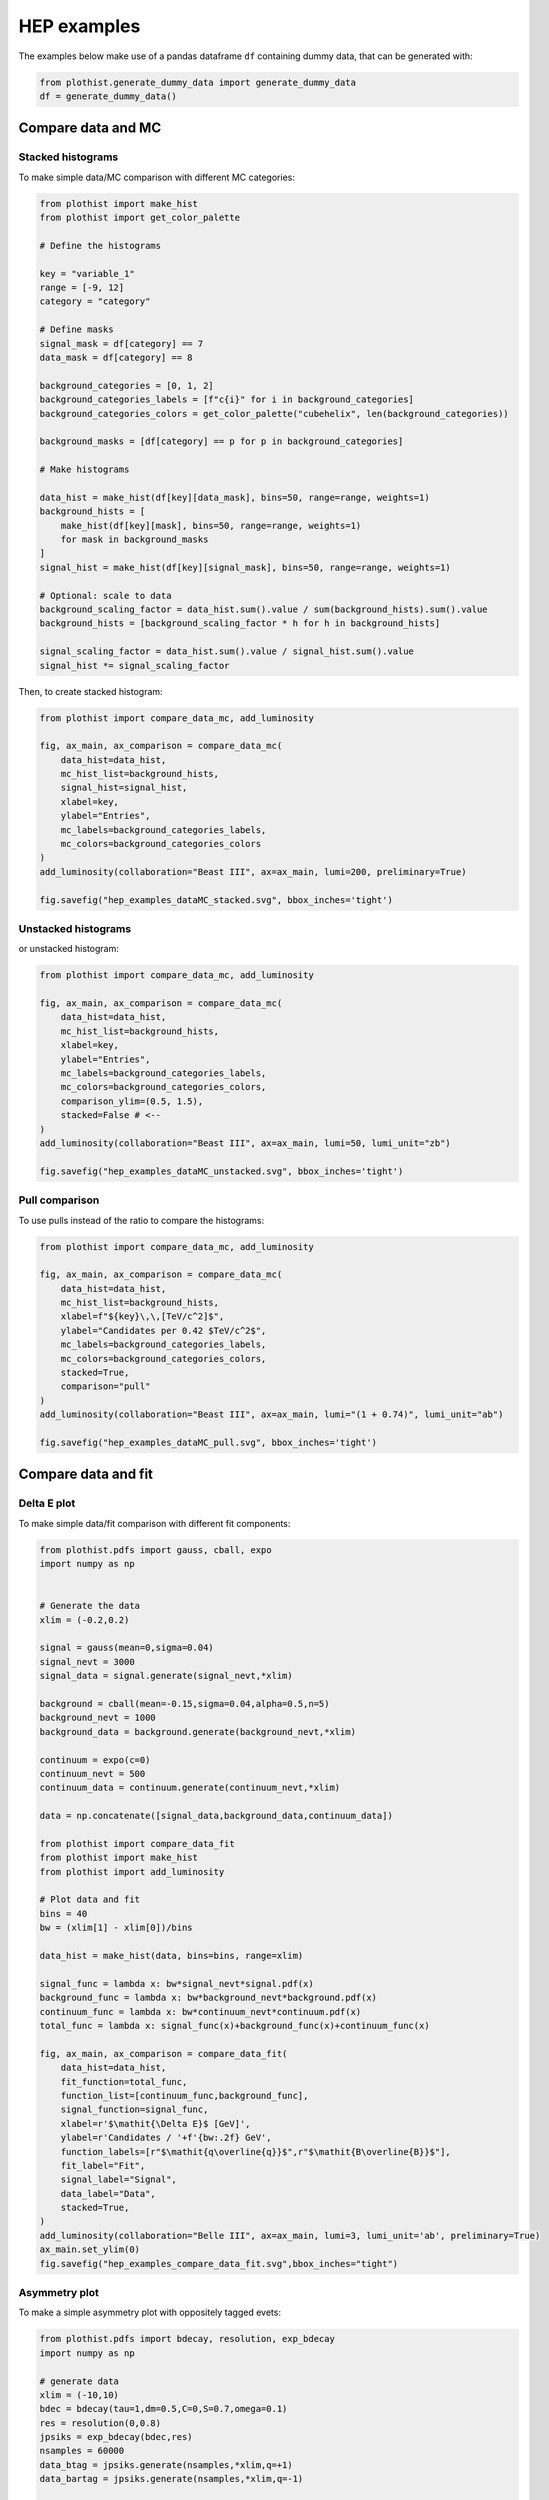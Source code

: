 .. _advanced-hep_examples-label:

============
HEP examples
============

The examples below make use of a pandas dataframe ``df`` containing dummy data, that can be generated with:

.. code-block:: python

    from plothist.generate_dummy_data import generate_dummy_data
    df = generate_dummy_data()


Compare data and MC
===================


Stacked histograms
------------------

To make simple data/MC comparison with different MC categories:

.. code-block:: python

    from plothist import make_hist
    from plothist import get_color_palette

    # Define the histograms

    key = "variable_1"
    range = [-9, 12]
    category = "category"

    # Define masks
    signal_mask = df[category] == 7
    data_mask = df[category] == 8

    background_categories = [0, 1, 2]
    background_categories_labels = [f"c{i}" for i in background_categories]
    background_categories_colors = get_color_palette("cubehelix", len(background_categories))

    background_masks = [df[category] == p for p in background_categories]

    # Make histograms

    data_hist = make_hist(df[key][data_mask], bins=50, range=range, weights=1)
    background_hists = [
        make_hist(df[key][mask], bins=50, range=range, weights=1)
        for mask in background_masks
    ]
    signal_hist = make_hist(df[key][signal_mask], bins=50, range=range, weights=1)

    # Optional: scale to data
    background_scaling_factor = data_hist.sum().value / sum(background_hists).sum().value
    background_hists = [background_scaling_factor * h for h in background_hists]

    signal_scaling_factor = data_hist.sum().value / signal_hist.sum().value
    signal_hist *= signal_scaling_factor

Then, to create stacked histogram:

.. code-block:: python

    from plothist import compare_data_mc, add_luminosity

    fig, ax_main, ax_comparison = compare_data_mc(
        data_hist=data_hist,
        mc_hist_list=background_hists,
        signal_hist=signal_hist,
        xlabel=key,
        ylabel="Entries",
        mc_labels=background_categories_labels,
        mc_colors=background_categories_colors
    )
    add_luminosity(collaboration="Beast III", ax=ax_main, lumi=200, preliminary=True)

    fig.savefig("hep_examples_dataMC_stacked.svg", bbox_inches='tight')


.. image:: ../img/hep_examples_dataMC_stacked.svg
   :alt: Data/MC comparison, stacked plot
   :width: 500


Unstacked histograms
--------------------

or unstacked histogram:

.. code-block:: python

    from plothist import compare_data_mc, add_luminosity

    fig, ax_main, ax_comparison = compare_data_mc(
        data_hist=data_hist,
        mc_hist_list=background_hists,
        xlabel=key,
        ylabel="Entries",
        mc_labels=background_categories_labels,
        mc_colors=background_categories_colors,
        comparison_ylim=(0.5, 1.5),
        stacked=False # <--
    )
    add_luminosity(collaboration="Beast III", ax=ax_main, lumi=50, lumi_unit="zb")

    fig.savefig("hep_examples_dataMC_unstacked.svg", bbox_inches='tight')


.. image:: ../img/hep_examples_dataMC_unstacked.svg
   :alt: Data/MC comparison, stacked plot
   :width: 500


Pull comparison
---------------

To use pulls instead of the ratio to compare the histograms:


.. code-block:: python

    from plothist import compare_data_mc, add_luminosity

    fig, ax_main, ax_comparison = compare_data_mc(
        data_hist=data_hist,
        mc_hist_list=background_hists,
        xlabel=f"${key}\,\,[TeV/c^2]$",
        ylabel="Candidates per 0.42 $TeV/c^2$",
        mc_labels=background_categories_labels,
        mc_colors=background_categories_colors,
        stacked=True,
        comparison="pull"
    )
    add_luminosity(collaboration="Beast III", ax=ax_main, lumi="(1 + 0.74)", lumi_unit="ab")

    fig.savefig("hep_examples_dataMC_pull.svg", bbox_inches='tight')


.. image:: ../img/hep_examples_dataMC_pull.svg
   :alt: Data/MC comparison with pull, stacked plot
   :width: 500


Compare data and fit
====================

Delta E plot
------------------

To make simple data/fit comparison with different fit components:

.. code-block:: python

    from plothist.pdfs import gauss, cball, expo
    import numpy as np


    # Generate the data 
    xlim = (-0.2,0.2)

    signal = gauss(mean=0,sigma=0.04)
    signal_nevt = 3000
    signal_data = signal.generate(signal_nevt,*xlim)

    background = cball(mean=-0.15,sigma=0.04,alpha=0.5,n=5)
    background_nevt = 1000
    background_data = background.generate(background_nevt,*xlim)

    continuum = expo(c=0)
    continuum_nevt = 500
    continuum_data = continuum.generate(continuum_nevt,*xlim)

    data = np.concatenate([signal_data,background_data,continuum_data])

    from plothist import compare_data_fit
    from plothist import make_hist
    from plothist import add_luminosity

    # Plot data and fit
    bins = 40
    bw = (xlim[1] - xlim[0])/bins

    data_hist = make_hist(data, bins=bins, range=xlim)

    signal_func = lambda x: bw*signal_nevt*signal.pdf(x)
    background_func = lambda x: bw*background_nevt*background.pdf(x)
    continuum_func = lambda x: bw*continuum_nevt*continuum.pdf(x)
    total_func = lambda x: signal_func(x)+background_func(x)+continuum_func(x)

    fig, ax_main, ax_comparison = compare_data_fit(
        data_hist=data_hist,
        fit_function=total_func,
        function_list=[continuum_func,background_func],
        signal_function=signal_func,
        xlabel=r'$\mathit{\Delta E}$ [GeV]',
        ylabel=r'Candidates / '+f'{bw:.2f} GeV',
        function_labels=[r"$\mathit{q\overline{q}}$",r"$\mathit{B\overline{B}}$"],
        fit_label="Fit",
        signal_label="Signal",
        data_label="Data",
        stacked=True,
    )
    add_luminosity(collaboration="Belle III", ax=ax_main, lumi=3, lumi_unit='ab', preliminary=True)
    ax_main.set_ylim(0)
    fig.savefig("hep_examples_compare_data_fit.svg",bbox_inches="tight")

.. image:: ../img/compare_data_fit.svg
   :alt: Data/fit comparison with pull, stacked pdfs
   :width: 500

Asymmetry plot
--------------

To make a simple asymmetry plot with oppositely tagged evets:

.. code-block:: python

    from plothist.pdfs import bdecay, resolution, exp_bdecay
    import numpy as np

    # generate data
    xlim = (-10,10)
    bdec = bdecay(tau=1,dm=0.5,C=0,S=0.7,omega=0.1)
    res = resolution(0,0.8)
    jpsiks = exp_bdecay(bdec,res)
    nsamples = 60000
    data_btag = jpsiks.generate(nsamples,*xlim,q=+1)
    data_bartag = jpsiks.generate(nsamples,*xlim,q=-1)

    from plothist import make_hist
    from plothist import plot_asymmetry
    from plothist import add_luminosity

    # Plot the asymmetry
    bins = 40
    bw = (xlim[1]-xlim[0])/bins
    norm = bw*nsamples

    btag_hist = make_hist(data_btag, bins=bins, range=xlim, weights=1)
    bartag_hist = make_hist(data_bartag, bins=bins, range=xlim, weights=1)

    btag_func = lambda x: norm*jpsiks.pdf(x,q=+1)
    bartag_func = lambda x: norm*jpsiks.pdf(x,q=-1)

    fig, ax_main, ax_comparison = plot_asymmetry(
        btag_hist = btag_hist,
        bartag_hist = bartag_hist,
        btag_fit = btag_func,
        bartag_fit = bartag_func,
        ylabel = r'Candidates / '+f'{bw:.1f} ps',
        xlabel = r'$\mathit{\Delta t}$ [ps]'
    )

    add_luminosity(collaboration="Belle III", ax=ax_main, lumi=3, lumi_unit='ab', preliminary=True)
    fig.savefig('asymmetry.pdf', bbox_inches="tight")

.. image:: ../img/asymmetry.svg
   :alt: Asymmetry plot
   :width: 500

If you do not want to show and take into account the MC uncertainties, setting ``mc_uncertainty`` to ``False`` updates the definition of the pulls:

.. code-block:: python

    from plothist import compare_data_mc, add_luminosity

    fig, ax_main, ax_comparison = compare_data_mc(
        data_hist=data_hist,
        mc_hist_list=background_hists,
        xlabel=f"${key}\,\,[eV/c^2]$",
        ylabel="Hits in the LMN per $4.2\\times 10^{-1}\,\,eV/c^2$",
        mc_labels=background_categories_labels,
        mc_colors=background_categories_colors,
        stacked=True,
        comparison="pull",
        mc_uncertainty=False # <--
    )
    add_luminosity(collaboration="Beast III", ax=ax_main, lumi=8.2, lumi_unit="zb", preliminary=True)

    fig.savefig("hep_examples_dataMC_pull_no_MC_stat_unc.svg", bbox_inches='tight')


.. image:: ../img/hep_examples_dataMC_pull_no_MC_stat_unc.svg
   :alt: Data/MC comparison with pull, no MC stat. unc., stacked plot
   :width: 500



Other comparisons
-----------------

Every type of comparisons available with ``plot_comparison()`` are available for ``compare_data_mc()`` (see :ref:`basics-1d_hist_comparison-label`).

Example plot with all comparisons, using the same histograms as above:

.. code-block:: python
    from plothist import (
        create_comparison_figure,
        compare_data_mc,
        add_text,
        set_fitting_ylabel_fontsize
    )
    import matplotlib.pyplot as plt

    fig, axes = create_comparison_figure(
        figsize=(6, 11),
        nrows=5,
        gridspec_kw={"height_ratios": [3.3, 1, 1, 1, 1]},
        hspace=0.3,
    )

    fig_temp, ax_temp = plt.subplots()

    for k_comp, comparison in enumerate(["ratio", "pull", "relative_difference", "difference"], 1):

        fig_comp, ax_main, ax_comparison = compare_data_mc(
            data_hist=data_hist,
            mc_hist_list=background_hists,
            signal_hist=signal_hist,
            xlabel=key,
            ylabel="Entries",
            mc_labels=background_categories_labels,
            mc_colors=background_categories_colors,
            comparison=comparison,
            fig=fig,
            ax_main=axes[0] if k_comp == 1 else ax_temp,
            ax_comparison=axes[k_comp],
        )

        axes[k_comp].set_xlabel("")
        add_text(f'  $\mathbf{{→}}$ comparison = "{comparison}"', ax=ax_comparison, fontsize=13)
        set_fitting_ylabel_fontsize(ax_comparison)

    fig.savefig("hep_all_comparisons.svg", bbox_inches="tight")


.. image:: ../img/hep_all_comparisons.svg
   :alt: Data/MC comparison with all comparisons, stacked plot
   :width: 500



Same example plot but we remove the MC statistical uncertainties by adding ``mc_uncertainty=False`` in ``compare_data_mc()``:


.. image:: ../img/hep_all_comparisons_no_stat_MC_unc.svg
   :alt: Data/MC comparison with all comparisons, no mc uncertainties, stacked plot
   :width: 500



For ``ratio`` or ``relative_difference``, the uncertainties can be split between MC and data (default option) or both can be added to the ratio uncertainty (``ratio_uncertainty="uncorrelated"``). Here are all the possible options:

.. code-block:: python

    from plothist import (
        compare_data_mc,
        add_luminosity,
        create_comparison_figure,
        set_fitting_ylabel_fontsize,
        add_text,
        compare_two_hist,
    )
    import matplotlib.pyplot as plt

    fig, axes = create_comparison_figure(
        figsize=(6, 11),
        nrows=5,
        gridspec_kw={"height_ratios": [3.3, 1, 1, 1, 1]},
        hspace=0.3,
    )

    fig_temp, ax_temp = plt.subplots()

    for k_comp in [1, 2, 3, 4]:
        ratio_uncertainty = "uncorrelated" if k_comp % 2 == 0 else "split"
        mc_uncertainty = False if k_comp > 2 else True

        fig_comp, ax_main, ax_comparison = compare_data_mc(
            data_hist=data_hist,
            mc_hist_list=background_hists,
            signal_hist=signal_hist,
            xlabel=key,
            ylabel="Entries",
            mc_labels=background_categories_labels,
            mc_colors=background_categories_colors,
            comparison="ratio",
            fig=fig,
            ax_main=axes[0] if k_comp == 1 else ax_temp,
            ax_comparison=axes[k_comp],
            ratio_uncertainty=ratio_uncertainty,
            mc_uncertainty=mc_uncertainty,
        )
        axes[k_comp].set_xlabel("")
        add_text(
            f'  $\mathbf{{→}}$ comparison = "ratio", \n  $\mathbf{{→}}$ ratio_uncertainty="{ratio_uncertainty}", mc_uncertainty = {mc_uncertainty}',
            ax=ax_comparison,
            fontsize=10,
        )

    fig.savefig("hep_comparisons_ratio_options.svg", bbox_inches="tight")



.. image:: ../img/hep_comparisons_ratio_options.svg
   :alt: Data/MC comparison with all comparisons option for ratio
   :width: 500




Advanced
========

Flatten 2D variable
-------------------

Compare data and stacked histogram for a flatten 2D variable:

.. code-block:: python

    from plothist import make_2d_hist, get_color_palette
    from plothist import compare_data_mc, add_luminosity

    # Define the histograms

    key1 = "variable_1"
    key2 = "variable_2"
    # Bins [-10,0], [0,10] for variable 1,
    # and bins [-10,-5], [-5,0], [0,5], [5,10] for variable 2
    bins = [[-10, 0, 10], [-10, -5, 0, 5, 10]]
    category = "category"

    # Define datasets

    signal_mask = df[category] == 7
    data_mask = df[category] == 8

    background_categories = [0, 1, 2, 3, 4, 5, 6]
    background_categories_labels = [f"c{i}" for i in background_categories]
    background_categories_colors = get_color_palette("cubehelix", len(background_categories))

    background_masks = [df[category] == p for p in background_categories]

    # Make histograms

    data_hist = make_2d_hist(
        [df[key][data_mask] for key in [key1, key2]], bins=bins, weights=1
    )
    background_hists = [
        make_2d_hist([df[key][mask] for key in [key1, key2]], bins=bins, weights=1)
        for mask in background_masks
    ]
    signal_hist = make_2d_hist(
        [df[key][signal_mask] for key in [key1, key2]], bins=bins, weights=1
    )

    # Compare data and stacked histogram
    fig, ax_main, ax_comparison = compare_data_mc(
        data_hist=data_hist,
        mc_hist_list=background_hists,
        signal_hist=signal_hist,
        xlabel=rf"({key1} $\times$ {key2}) bin",
        ylabel="Entries",
        mc_labels=background_categories_labels,
        mc_colors=background_categories_colors,
        save_as=None,
        flatten_2d_hist=True, # <--
    )

    add_luminosity(collaboration="Beast III", ax=ax_main, lumi=50, lumi_unit="zb")
    ax_main.legend(ncol=3, fontsize=10, loc="upper left")

    fig.savefig("hep_examples_dataMC_flatten2D.svg", bbox_inches='tight')


.. image:: ../img/hep_examples_dataMC_flatten2D.svg
   :alt: Data/MC comparison, flatten variable
   :width: 500

